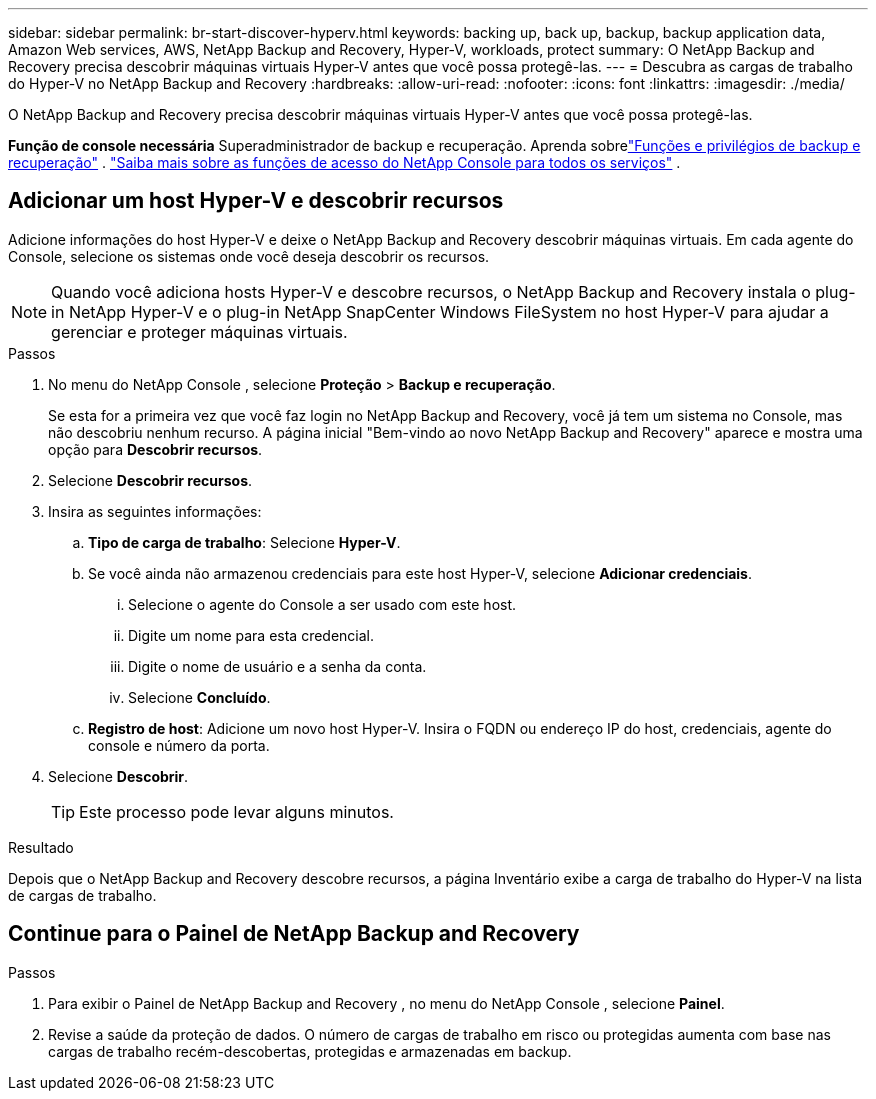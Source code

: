 ---
sidebar: sidebar 
permalink: br-start-discover-hyperv.html 
keywords: backing up, back up, backup, backup application data, Amazon Web services, AWS, NetApp Backup and Recovery, Hyper-V, workloads, protect 
summary: O NetApp Backup and Recovery precisa descobrir máquinas virtuais Hyper-V antes que você possa protegê-las. 
---
= Descubra as cargas de trabalho do Hyper-V no NetApp Backup and Recovery
:hardbreaks:
:allow-uri-read: 
:nofooter: 
:icons: font
:linkattrs: 
:imagesdir: ./media/


[role="lead"]
O NetApp Backup and Recovery precisa descobrir máquinas virtuais Hyper-V antes que você possa protegê-las.

*Função de console necessária* Superadministrador de backup e recuperação.  Aprenda sobrelink:reference-roles.html["Funções e privilégios de backup e recuperação"] . https://docs.netapp.com/us-en/console-setup-admin/reference-iam-predefined-roles.html["Saiba mais sobre as funções de acesso do NetApp Console para todos os serviços"^] .



== Adicionar um host Hyper-V e descobrir recursos

Adicione informações do host Hyper-V e deixe o NetApp Backup and Recovery descobrir máquinas virtuais.  Em cada agente do Console, selecione os sistemas onde você deseja descobrir os recursos.


NOTE: Quando você adiciona hosts Hyper-V e descobre recursos, o NetApp Backup and Recovery instala o plug-in NetApp Hyper-V e o plug-in NetApp SnapCenter Windows FileSystem no host Hyper-V para ajudar a gerenciar e proteger máquinas virtuais.

.Passos
. No menu do NetApp Console , selecione *Proteção* > *Backup e recuperação*.
+
Se esta for a primeira vez que você faz login no NetApp Backup and Recovery, você já tem um sistema no Console, mas não descobriu nenhum recurso. A página inicial "Bem-vindo ao novo NetApp Backup and Recovery" aparece e mostra uma opção para *Descobrir recursos*.

. Selecione *Descobrir recursos*.
. Insira as seguintes informações:
+
.. *Tipo de carga de trabalho*: Selecione *Hyper-V*.
.. Se você ainda não armazenou credenciais para este host Hyper-V, selecione *Adicionar credenciais*.
+
... Selecione o agente do Console a ser usado com este host.
... Digite um nome para esta credencial.
... Digite o nome de usuário e a senha da conta.
... Selecione *Concluído*.


.. *Registro de host*: Adicione um novo host Hyper-V.  Insira o FQDN ou endereço IP do host, credenciais, agente do console e número da porta.


. Selecione *Descobrir*.
+

TIP: Este processo pode levar alguns minutos.



.Resultado
Depois que o NetApp Backup and Recovery descobre recursos, a página Inventário exibe a carga de trabalho do Hyper-V na lista de cargas de trabalho.



== Continue para o Painel de NetApp Backup and Recovery

.Passos
. Para exibir o Painel de NetApp Backup and Recovery , no menu do NetApp Console , selecione *Painel*.
. Revise a saúde da proteção de dados.  O número de cargas de trabalho em risco ou protegidas aumenta com base nas cargas de trabalho recém-descobertas, protegidas e armazenadas em backup.

